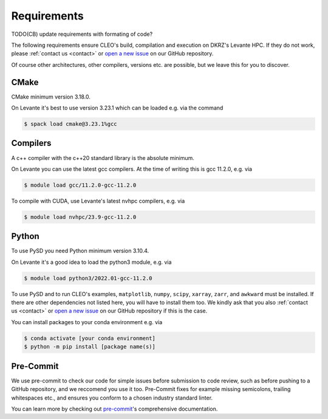 Requirements
============

TODO(CB) update requirements with formating of code?

The following requirements ensure CLEO's build, compilation and
execution on DKRZ's Levante HPC. If they do not work,
please :ref:`contact us <contact>` or `open a new
issue <https://github.com/yoctoyotta1024/CLEO/issues/new>`_ on
our GitHub repository.

Of course other architectures,
other compilers, versions etc. are possible, but we leave
this for you to discover.

CMake
-----
CMake minimum version 3.18.0.

On Levante it's best to use version
3.23.1 which can be loaded e.g. via the command

.. code-block:: console

  $ spack load cmake@3.23.1%gcc

Compilers
---------
A c++ compiler with the c++20 standard library is the absolute minimum.

On Levante you can use the latest gcc compilers. At the time of writing
this is gcc 11.2.0, e.g. via

.. code-block:: console

  $ module load gcc/11.2.0-gcc-11.2.0

To compile with CUDA, use Levante's latest nvhpc compilers,
e.g. via

.. code-block:: console

  $ module load nvhpc/23.9-gcc-11.2.0

Python
------
To use PySD you need Python minimum version 3.10.4.

On Levante it's a good idea to load the python3 module, e.g. via

.. code-block:: console

  $ module load python3/2022.01-gcc-11.2.0

To use PySD and to run CLEO's examples, ``matplotlib``, ``numpy``,
``scipy``, ``xarray``, ``zarr``, and ``awkward`` must be installed.
If there are other dependencies not listed here, you will have to
install them too. We kindly ask that you also
:ref:`contact us <contact>` or `open a new
issue <https://github.com/yoctoyotta1024/CLEO/issues/new>`_ on
our GitHub repository if this is the case.

You can install packages to your conda environment e.g. via

.. code-block:: console

  $ conda activate [your conda environment]
  $ python -m pip install [package name(s)]

Pre-Commit
----------

We use pre-commit to check our code for simple issues before
submission to code review, such as before
pushing to a GitHub repository, and we reccomend you use it too.
Pre-Commit fixes for example missing semicolons, trailing whitespaces
etc., and ensures you conform to a chosen industry standard linter.

You can learn more by checking out
`pre-commit <https://pre-commit.com/>`_'s comprehensive documentation.
